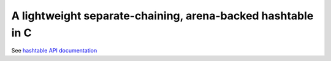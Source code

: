 A lightweight separate-chaining, arena-backed hashtable in C
------------------------------------------------------------

See `hashtable API documentation <https://eriknyquist.github.io/hashtable/>`_
